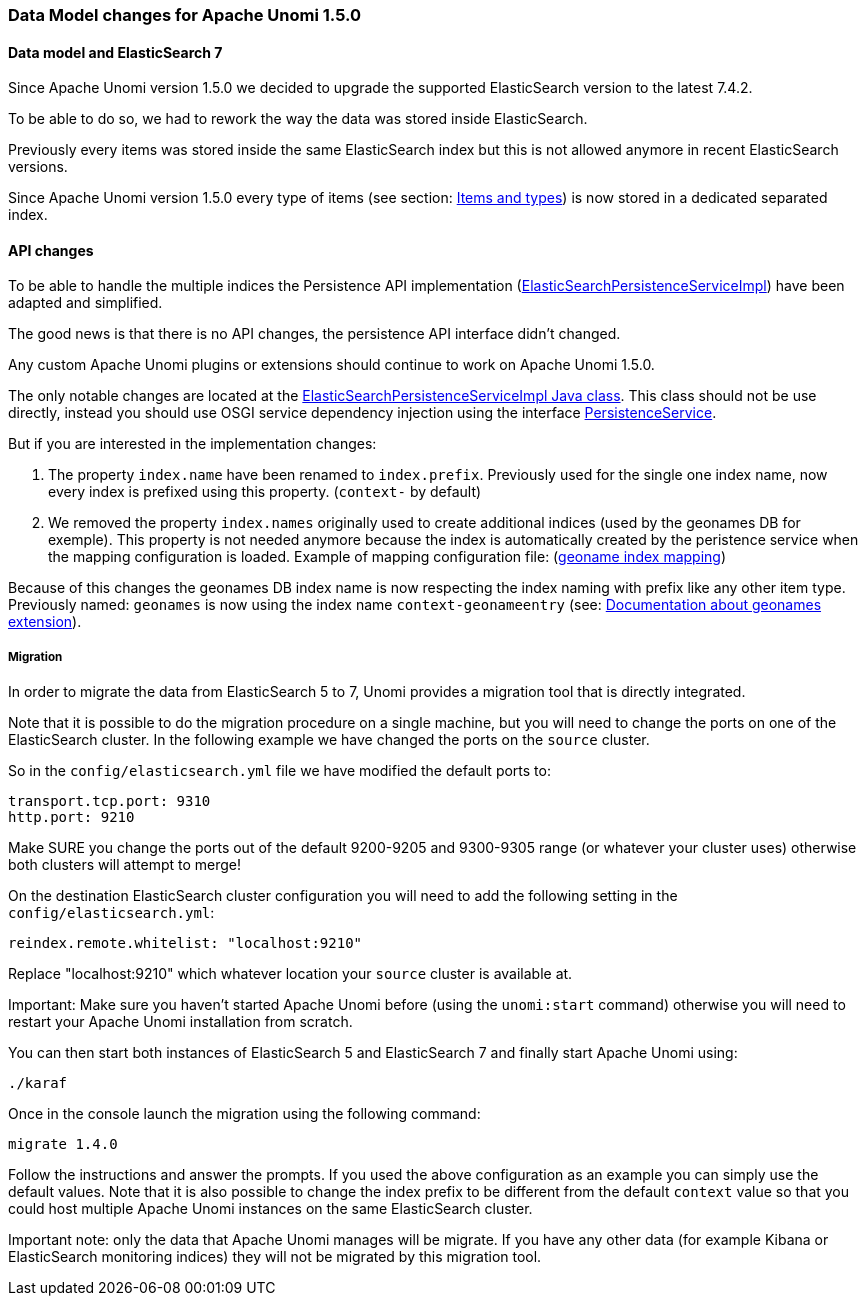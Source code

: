 //
// Licensed under the Apache License, Version 2.0 (the "License");
// you may not use this file except in compliance with the License.
// You may obtain a copy of the License at
//
//      http://www.apache.org/licenses/LICENSE-2.0
//
// Unless required by applicable law or agreed to in writing, software
// distributed under the License is distributed on an "AS IS" BASIS,
// WITHOUT WARRANTIES OR CONDITIONS OF ANY KIND, either express or implied.
// See the License for the specific language governing permissions and
// limitations under the License.
//

=== Data Model changes for Apache Unomi 1.5.0

==== Data model and ElasticSearch 7

Since Apache Unomi version 1.5.0 we decided to upgrade the supported ElasticSearch version to the latest 7.4.2.

To be able to do so, we had to rework the way the data was stored inside ElasticSearch.

Previously every items was stored inside the same ElasticSearch index but this is not allowed anymore in recent ElasticSearch versions.

Since Apache Unomi version 1.5.0 every type of items (see section: link:#_items_and_types[Items and types]) is now stored in a dedicated separated index.


==== API changes

To be able to handle the multiple indices the Persistence API implementation
(https://github.com/apache/unomi/blob/9f1bab437fd93826dc54d318ed00d3b2e3161437/persistence-elasticsearch/core/src/main/java/org/apache/unomi/persistence/elasticsearch/ElasticSearchPersistenceServiceImpl.java[ElasticSearchPersistenceServiceImpl])
have been adapted and simplified.

The good news is that there is no API changes, the persistence API interface didn't changed.

Any custom Apache Unomi plugins or extensions should continue to work on Apache Unomi 1.5.0.

The only notable changes are located at the
https://github.com/apache/unomi/blob/9f1bab437fd93826dc54d318ed00d3b2e3161437/persistence-elasticsearch/core/src/main/java/org/apache/unomi/persistence/elasticsearch/ElasticSearchPersistenceServiceImpl.java[ElasticSearchPersistenceServiceImpl Java class].
This class should not be use directly, instead you should use OSGI service dependency injection using the interface https://github.com/apache/unomi/blob/9f1bab437fd93826dc54d318ed00d3b2e3161437/persistence-spi/src/main/java/org/apache/unomi/persistence/spi/PersistenceService.java[PersistenceService].

But if you are interested in the implementation changes:

. The property `index.name` have been renamed to `index.prefix`.
Previously used for the single one index name, now every index is prefixed using this property. (`context-` by default)
. We removed the property `index.names` originally used to create additional indices (used by the geonames DB for exemple).
This property is not needed anymore because the index is automatically created by the peristence service when the mapping configuration is loaded.
Example of mapping configuration file: (https://github.com/apache/unomi/blob/9f1bab437fd93826dc54d318ed00d3b2e3161437/extensions/geonames/services/src/main/resources/META-INF/cxs/mappings/geonameEntry.json[geoname index mapping])

Because of this changes the geonames DB index name is now respecting the index naming with prefix like any other item type.
Previously named: `geonames` is now using the index name `context-geonameentry`
(see: link:#_installing_geonames_database[Documentation about geonames extension]).

===== Migration

In order to migrate the data from ElasticSearch 5 to 7, Unomi provides a migration tool that is directly integrated.

Note that it is possible to do the migration procedure on a single machine, but you will need to change the ports on one
of the ElasticSearch cluster. In the following example we have changed the ports on the `source` cluster.

So in the `config/elasticsearch.yml` file we have modified the default ports to:

    transport.tcp.port: 9310
    http.port: 9210

Make SURE you change the ports out of the default 9200-9205 and 9300-9305 range (or whatever your cluster uses) otherwise
both clusters will attempt to merge!

On the destination ElasticSearch cluster configuration you will need to add the following setting in the `config/elasticsearch.yml`:

    reindex.remote.whitelist: "localhost:9210"

Replace "localhost:9210" which whatever location your `source` cluster is available at.

Important: Make sure you haven't started Apache Unomi before (using the `unomi:start` command) otherwise you will need to
restart your Apache Unomi installation from scratch.

You can then start both instances of ElasticSearch 5 and ElasticSearch 7 and finally start Apache Unomi using:

    ./karaf

Once in the console launch the migration using the following command:

    migrate 1.4.0

Follow the instructions and answer the prompts. If you used the above configuration as an example you can simply use the
default values. Note that it is also possible to change the index prefix to be different from the default `context` value
so that you could host multiple Apache Unomi instances on the same ElasticSearch cluster.

Important note: only the data that Apache Unomi manages will be migrate. If you have any other data (for example Kibana
or ElasticSearch monitoring indices) they will not be migrated by this migration tool.